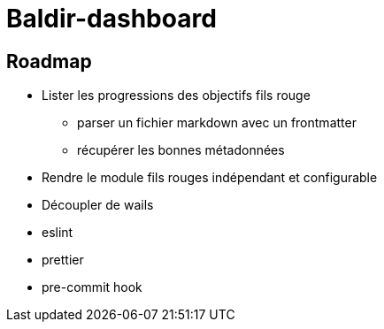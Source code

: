 = Baldir-dashboard

== Roadmap

* Lister les progressions des objectifs fils rouge
** parser un fichier markdown avec un frontmatter
** récupérer les bonnes métadonnées
* Rendre le module fils rouges indépendant et configurable
* Découpler de wails
* eslint
* prettier
* pre-commit hook
